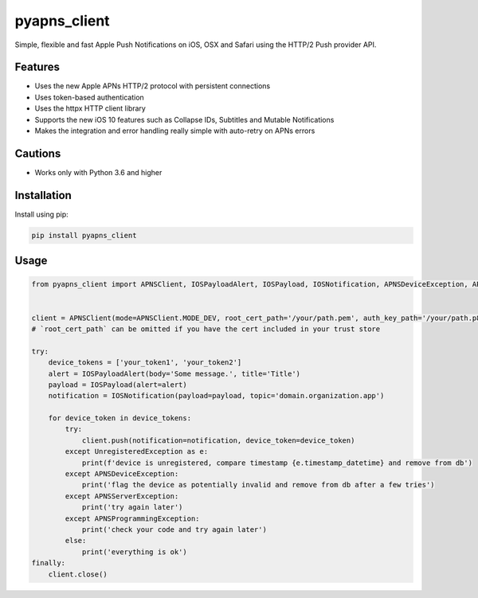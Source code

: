 *************
pyapns_client
*************

|version| |license|

Simple, flexible and fast Apple Push Notifications on iOS, OSX and Safari using the HTTP/2 Push provider API.


Features
========

- Uses the new Apple APNs HTTP/2 protocol with persistent connections
- Uses token-based authentication
- Uses the httpx HTTP client library
- Supports the new iOS 10 features such as Collapse IDs, Subtitles and Mutable Notifications
- Makes the integration and error handling really simple with auto-retry on APNs errors


Cautions
========

- Works only with Python 3.6 and higher


Installation
============

Install using pip:

.. code-block:: bash

    pip install pyapns_client


Usage
=====

.. code-block:: python

    from pyapns_client import APNSClient, IOSPayloadAlert, IOSPayload, IOSNotification, APNSDeviceException, APNSServerException, APNSProgrammingException, UnregisteredException


    client = APNSClient(mode=APNSClient.MODE_DEV, root_cert_path='/your/path.pem', auth_key_path='/your/path.p8', auth_key_id='AUTHKEY123', team_id='TEAMID1234')
    # `root_cert_path` can be omitted if you have the cert included in your trust store

    try:
        device_tokens = ['your_token1', 'your_token2']
        alert = IOSPayloadAlert(body='Some message.', title='Title')
        payload = IOSPayload(alert=alert)
        notification = IOSNotification(payload=payload, topic='domain.organization.app')

        for device_token in device_tokens:
            try:
                client.push(notification=notification, device_token=device_token)
            except UnregisteredException as e:
                print(f'device is unregistered, compare timestamp {e.timestamp_datetime} and remove from db')
            except APNSDeviceException:
                print('flag the device as potentially invalid and remove from db after a few tries')
            except APNSServerException:
                print('try again later')
            except APNSProgrammingException:
                print('check your code and try again later')
            else:
                print('everything is ok')
    finally:
        client.close()


.. |version| image:: https://img.shields.io/pypi/v/pyapns_client.svg?style=flat-square
    :target: https://pypi.python.org/pypi/pyapns_client/

.. |license| image:: https://img.shields.io/pypi/l/pyapns_client.svg?style=flat-square
    :target: https://pypi.python.org/pypi/pyapns_client/